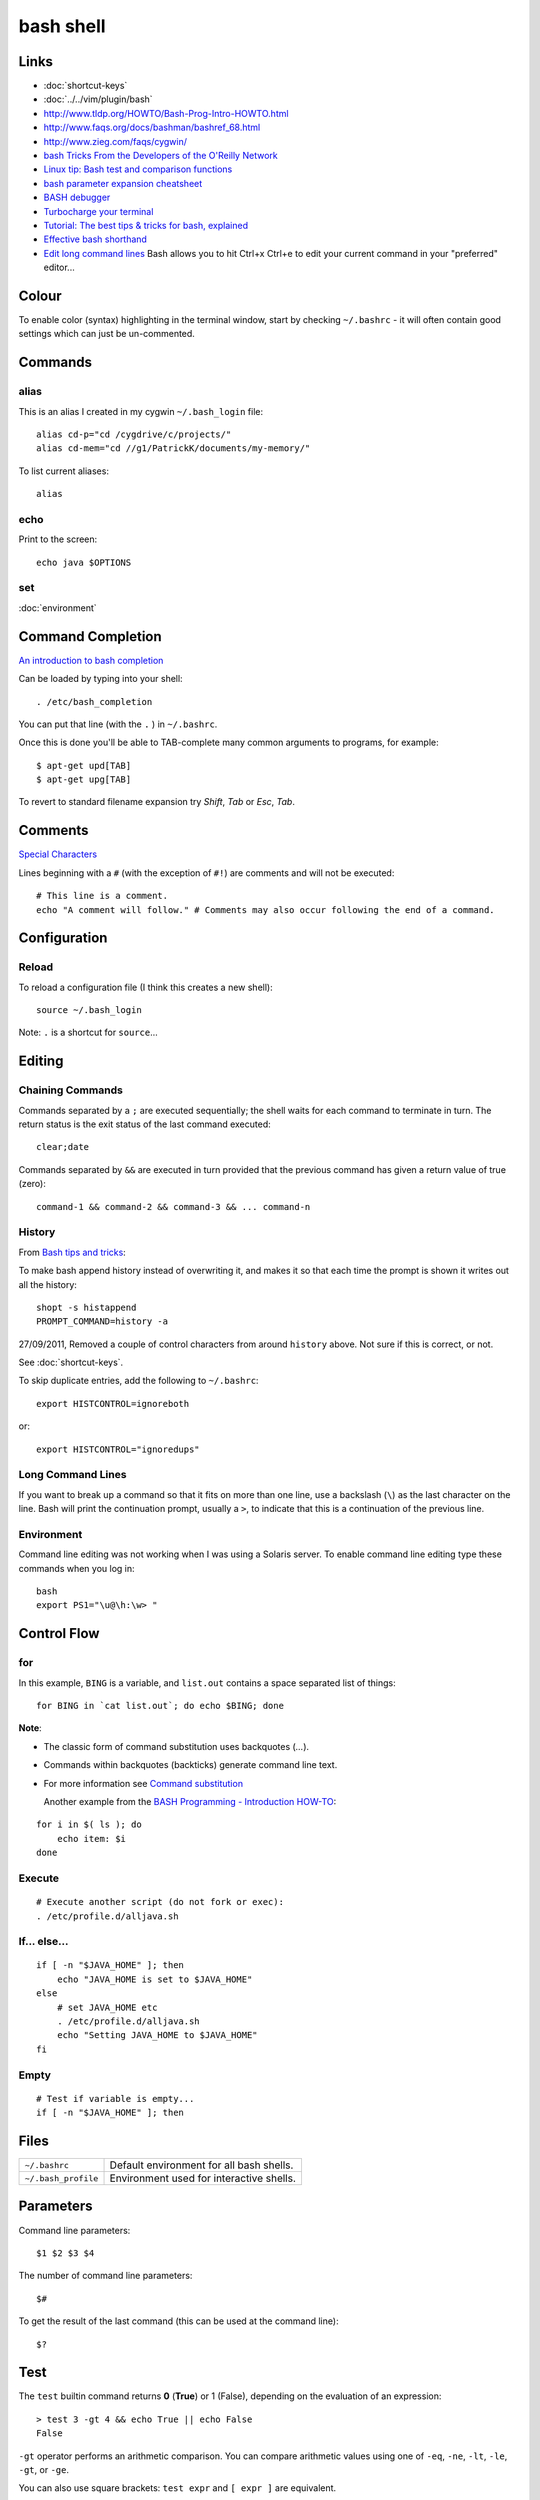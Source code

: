 bash shell
**********

Links
=====

- :doc:`shortcut-keys`
- :doc:`../../vim/plugin/bash`
- http://www.tldp.org/HOWTO/Bash-Prog-Intro-HOWTO.html
- http://www.faqs.org/docs/bashman/bashref_68.html
- http://www.zieg.com/faqs/cygwin/
- `bash Tricks From the Developers of the O'Reilly Network`_
- `Linux tip: Bash test and comparison functions`_
- `bash parameter expansion cheatsheet`_
- `BASH debugger`_
- `Turbocharge your terminal`_
- `Tutorial: The best tips & tricks for bash, explained`_
- `Effective bash shorthand`_
- `Edit long command lines`_
  Bash allows you to hit Ctrl+x Ctrl+e to edit your current command in your
  "preferred" editor...

Colour
======

To enable color (syntax) highlighting in the terminal window, start by
checking ``~/.bashrc`` - it will often contain good settings which can
just be un-commented.

Commands
========

alias
-----

This is an alias I created in my cygwin ``~/.bash_login`` file:

::

  alias cd-p="cd /cygdrive/c/projects/"
  alias cd-mem="cd //g1/PatrickK/documents/my-memory/"

To list current aliases:

::

  alias

echo
----

Print to the screen:

::

  echo java $OPTIONS

set
---

:doc:`environment`

Command Completion
==================

`An introduction to bash completion`_

Can be loaded by typing into your shell:

::

  . /etc/bash_completion

You can put that line (with the ``.`` ) in ``~/.bashrc``.

Once this is done you'll be able to TAB-complete many common arguments to
programs, for example:

::

  $ apt-get upd[TAB]
  $ apt-get upg[TAB]

To revert to standard filename expansion try *Shift*, *Tab* or *Esc*, *Tab*.

Comments
========

`Special Characters`_

Lines beginning with a ``#`` (with the exception of ``#!``) are comments and
will not be executed:

::

  # This line is a comment.
  echo "A comment will follow." # Comments may also occur following the end of a command.

Configuration
=============

Reload
------

To reload a configuration file (I think this creates a new shell):

::

  source ~/.bash_login

Note: ``.`` is a shortcut for ``source``...

Editing
=======

Chaining Commands
-----------------

Commands separated by a ``;`` are executed sequentially; the shell waits for
each command to terminate in turn.  The return status is the exit status of the
last command executed:

::

  clear;date

Commands separated by ``&&`` are executed in turn provided that the
previous command has given a return value of true (zero):

::

  command-1 && command-2 && command-3 && ... command-n

History
-------

From `Bash tips and tricks`_:

To make bash append history instead of overwriting it, and makes it so that each
time the prompt is shown it writes out all the history:

::

  shopt -s histappend
  PROMPT_COMMAND=history -a

27/09/2011, Removed a couple of control characters from around ``history``
above.  Not sure if this is correct, or not.

See :doc:`shortcut-keys`.

To skip duplicate entries, add the following to ``~/.bashrc``:

::

  export HISTCONTROL=ignoreboth

or:

::

  export HISTCONTROL="ignoredups"

Long Command Lines
------------------

If you want to break up a command so that it fits on more than one line,
use a backslash (``\``) as the last character on the line.  Bash will print
the continuation prompt, usually a ``>``, to indicate that this is a
continuation of the previous line.

Environment
-----------

Command line editing was not working when I was using a Solaris server.
To enable command line editing type these commands when you log in:

::

  bash
  export PS1="\u@\h:\w> "

Control Flow
============

for
---

In this example, ``BING`` is a variable, and ``list.out`` contains a space
separated list of things:

::

  for BING in `cat list.out`; do echo $BING; done

**Note**:

- The classic form of command substitution uses backquotes  (`...`).
- Commands within backquotes (backticks) generate command line text.
- For more information see
  `Command substitution`_

  Another example from the `BASH Programming - Introduction HOW-TO`_:

::

  for i in $( ls ); do
      echo item: $i
  done

Execute
-------

::

  # Execute another script (do not fork or exec):
  . /etc/profile.d/alljava.sh

If... else...
-------------

::

  if [ -n "$JAVA_HOME" ]; then
      echo "JAVA_HOME is set to $JAVA_HOME"
  else
      # set JAVA_HOME etc
      . /etc/profile.d/alljava.sh
      echo "Setting JAVA_HOME to $JAVA_HOME"
  fi

Empty
-----

::

  # Test if variable is empty...
  if [ -n "$JAVA_HOME" ]; then

Files
=====

==================== ============================================
``~/.bashrc``        Default environment for all bash shells.
``~/.bash_profile``  Environment used for interactive shells.
==================== ============================================

Parameters
==========

Command line parameters:

::

  $1 $2 $3 $4

The number of command line parameters:

::

  $#

To get the result of the last command (this can be used at the command line):

::

  $?

Test
====

The ``test`` builtin command returns **0** (**True**) or 1 (False), depending
on the evaluation of an expression:

::

  > test 3 -gt 4 && echo True || echo False
  False

``-gt`` operator performs an arithmetic comparison.  You can compare
arithmetic values using one of ``-eq``, ``-ne``, ``-lt``, ``-le``, ``-gt``, or
``-ge``.

You can also use square brackets: ``test expr`` and ``[ expr ]`` are
equivalent.

You can examine the return value by displaying ``$?``:

::

  > [ "abc" != "def" ];echo $?
  0

You can compare strings using the operators ``=``, ``!=``, ``<``, and
``>``.  The unary operator ``-z`` tests for a null string, while ``-n`` or
no operator at all returns True if a string is not empty.

Note: the ``<`` and ``>`` operators are also used by the shell for
redirection, so you must escape them using ``\\<`` or ``\\>``:

::

  ~> test "abc" = "def" ;echo $?
  1
  ~> [ "abc" != "def" ];echo $?
  0
  ~> [ "abc" \< "def" ];echo $?
  0
  ~> [ "abc" \> "def" ];echo $?
  1
  ~> [ "abc" \< "abc" ];echo $?
  1
  ~> [ "abc" \> "abc" ];echo $?
  1

In this example, the value of the ``HOME`` variable is tested to see if it is a
directory using the ``-d`` unary operator:

::

  > test -d "$HOME" ;echo $?
  0

Some of the more common file tests:

============= =====================================================
**Operator**  **Characteristic**
============= =====================================================
``-d``        Directory
``-e``        Exists (also ``-a``)
``-f``        Regular file
``-h``        Symbolic link (also ``-L``)
``-p``        Named pipe
``-r``        Readable by you        
``-s``        Not empty
``-S``        Socket
``-w``        Writable by you
``-N``        Has been modified since last being read
============= =====================================================

In addition to the unary tests above, you can compare two files with the binary
operators:

============  ================================================================
**Operator**  **True if**
============  ================================================================
``-nt``       Test if file1 is newer than file 2.
              The modification date is used for this and the next comparison.
``-ot``       Test if file1 is older than file 2.
``-ef``       Test if file1 is a hard link to file2.
============  ================================================================

Use ``help test`` for more options.

The ``-o`` operator allows you to test various shell options that may be set
using ``set -o`` option.

The ``-a`` and ``-o``  options allow you to combine expressions with logical
AND and OR, respectively, while the unary ``!`` operator inverts the sense of
the test.

::

  ~> test 1 = 1 -a 2 \< 3 ; echo $?
  0
  ~> test 1 = 1 -o 2 \< 2 ; echo $?
  0

You may use parentheses to group expressions and override the default
precedence.  Remember that the shell will normally run an expression between
parentheses in a subshell, so you will need to escape the parentheses using
``\\(`` and ``\\)`` or enclosing these operators in single or double quotes.

vi Mode
=======

`Improve your interactive programming using the vi mode...`_

To enable vi mode in bash, add to your ``.bashrc`` in your home directory:

::

  set -o vi


.. _`An introduction to bash completion`: http://www.debian-administration.org/articles/316
.. _`BASH debugger`: http://bashdb.sourceforge.net/
.. _`bash parameter expansion cheatsheet`: ../../misc/howto/linux/bash-parameter-expansion-cheatsheet.pdf
.. _`BASH Programming - Introduction HOW-TO`: http://tldp.org/HOWTO/Bash-Prog-Intro-HOWTO-7.html
.. _`Bash tips and tricks`: http://richbradshaw.wordpress.com/2007/11/25/bash-tips-and-tricks/
.. _`bash Tricks From the Developers of the O'Reilly Network`: http://www.oreillynet.com/onlamp/blog/2005/04/bash_tricks_from_the_developer.html
.. _`Command substitution`: http://tldp.org/LDP/abs/html/commandsub.html#COMMANDSUBREF
.. _`Edit long command lines`: http://www.codekoala.com/blog/2009/another-bash-tip/
.. _`Effective bash shorthand`: http://eriwen.com/bash/effective-shorthand/
.. _`Improve your interactive programming using the vi mode...`: http://www.tortoiseandachilles.com/2007/09/improve-your-interactive-programming.html
.. _`Linux tip: Bash test and comparison functions`: http://www-128.ibm.com/developerworks/linux/library/l-bash-test.html?ca=dgr-lnxw07LinuxBashTest
.. _`Special Characters`: http://tldp.org/LDP/abs/html/special-chars.html
.. _`Turbocharge your terminal`: http://lifehacker.com/software/how-to/turbocharge-your-terminal-274317.php
.. _`Tutorial: The best tips & tricks for bash, explained`: http://www.linuxtutorialblog.com/post/tutorial-the-best-tips-tricks-for-bash
